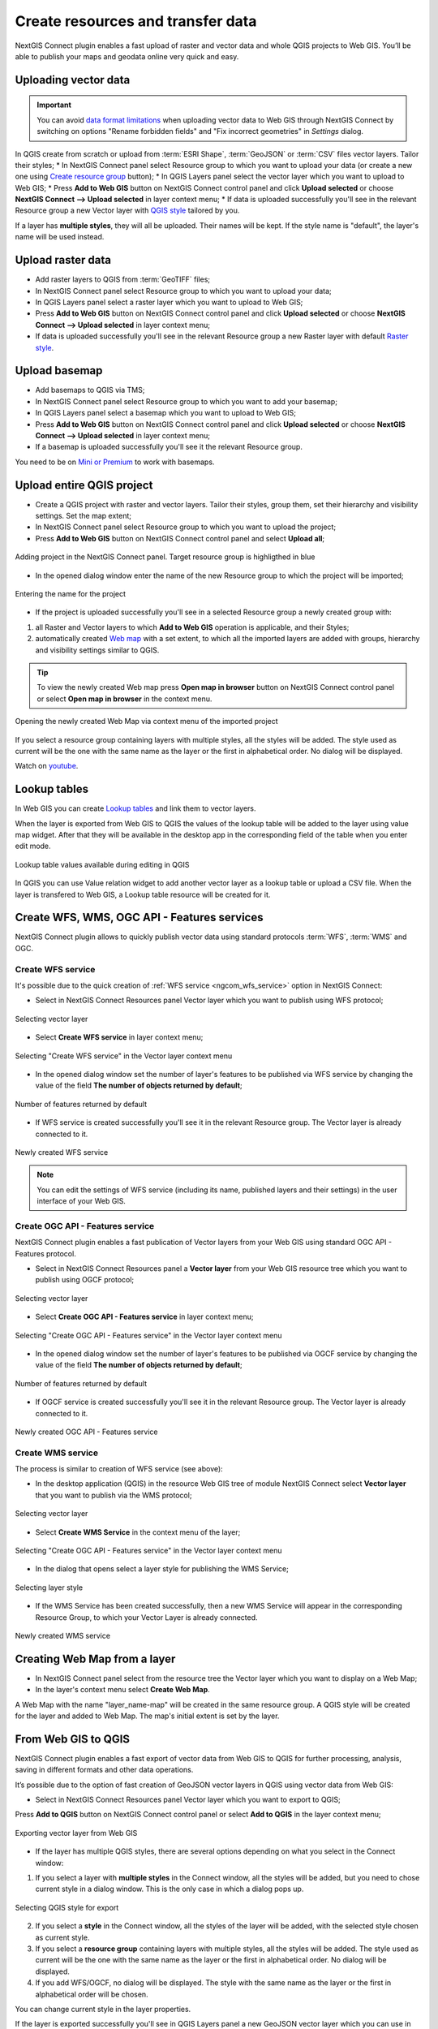 .. _connect_data_upload:

Create resources and transfer data
====================================

NextGIS Connect plugin enables a fast upload of raster and vector data and whole QGIS projects to Web GIS. You’ll be able to publish your maps and geodata online very quick and easy.

.. _vector_data:

Uploading vector data
------------------------------

.. important:: 
   You can avoid `data format limitations <https://docs.nextgis.com/docs_ngweb/source/layers.html#ngw-vector-data-requirements>`_ when uploading vector data to Web GIS through NextGIS Connect by switching on options "Rename forbidden fields" and "Fix incorrect geometries" in *Settings* dialog.

In QGIS create from scratch or upload from :term:`ESRI Shape`, :term:`GeoJSON` or :term:`CSV` files vector layers. Tailor their styles;
* In NextGIS Connect panel select Resource group to which you want to upload your data (or create a new one using `Create resource group <https://docs.nextgis.com/docs_ngconnect/source/ngc_data_transfer.html#ng-connect-res-group>`_ button);
* In QGIS Layers panel select the vector layer which you want to upload to Web GIS;
* Press **Add to Web GIS** button on NextGIS Connect control panel and click **Upload selected** or choose **NextGIS Connect --> Upload selected** in layer context menu;
* If data is uploaded successfully you'll see in the relevant Resource group a new Vector layer with `QGIS style <https://docs.nextgis.com/docs_ngweb/source/mapstyles.html>`_ tailored by you.

If a layer has **multiple styles**, they will all be uploaded. Their names will be kept. If the style name is "default", the layer's name will be used instead. 



.. _raster_data:

Upload raster data
----------------------------

* Add raster layers to QGIS from :term:`GeoTIFF` files;
* In NextGIS Connect panel select Resource group to which you want to upload your data;
* In QGIS Layers panel select a raster layer which you want to upload to Web GIS;
* Press **Add to Web GIS** button on NextGIS Connect control panel and click **Upload selected** or choose **NextGIS Connect --> Upload selected** in layer context menu;
* If data is uploaded successfully you'll see in the relevant Resource group a new Raster layer  with default `Raster style <https://docs.nextgis.com/docs_ngweb/source/layers.html#raster-style-qgis>`_.


.. _basemaps:

Upload basemap
---------------------------------

* Add basemaps to QGIS via TMS;
* In NextGIS Connect panel select Resource group to which you want to add your basemap;
* In QGIS Layers panel select a basemap which you want to upload to Web GIS;
* Press **Add to Web GIS** button on NextGIS Connect control panel and click **Upload selected** or choose **NextGIS Connect --> Upload selected** in layer context menu;
* If a basemap is uploaded successfully you'll see it the relevant Resource group.

You need to be on `Mini or Premium <https://nextgis.com/pricing-base/>`_ to work with basemaps.


.. _qgis_project:

Upload entire QGIS project
-------------------------------

* Create a QGIS project with raster and vector layers. Tailor their styles, group them, set their hierarchy and visibility settings. Set the map extent;
* In NextGIS Connect panel select Resource group to which you want to upload the project;
* Press **Add to Web GIS** button on NextGIS Connect control panel and select **Upload all**;

.. figure:: _static/NGConnect_import_menu_en_2.png
   :name: NGConnect_import_menu_pic
   :align: center
   :width: 20cm
   
   Adding project in the NextGIS Connect panel. Target resource group is highligthed in blue
   
* In the opened dialog window enter the name of the new Resource group to which the project will be imported;

.. figure:: _static/NGConnect_import_name_en_2.png
   :name: NGConnect_import_name_pic
   :align: center
   :width: 20cm
   
   Entering the name for the project

* If the project is uploaded successfully you'll see in a selected Resource group a newly created group with: 
1) all Raster and Vector layers to which **Add to Web GIS** operation is applicable, and their Styles;
2) automatically created `Web map <https://docs.nextgis.com/docs_ngweb/source/webmaps_client.html#ngw-webmaps-client>`_ with a set extent, to which all the imported layers are added with groups, hierarchy and visibility settings similar to QGIS. 

.. tip:: 
	To view the newly created Web map press **Open map in browser** button on NextGIS Connect control panel or select **Open map in browser** in the context menu.

.. figure:: _static/NGConnect_import_view_en_2.png
   :name: NGConnect_import_view_pic
   :align: center
   :width: 20cm
   
   Opening the newly created Web Map via context menu of the imported project

If you select a resource group containing layers with multiple styles, all the styles will be added. The style used as current will be the one with the same name as the layer or the first in alphabetical order. No dialog will be displayed.

.. raw:: html

   <iframe width="560" height="315" src="https://www.youtube.com/embed/Wwx1mowUAL4?si=pSrv-l2C2Nvqd9eH" title="YouTube video player" frameborder="0" allow="accelerometer; autoplay; clipboard-write; encrypted-media; gyroscope; picture-in-picture; web-share" referrerpolicy="strict-origin-when-cross-origin" allowfullscreen></iframe>

Watch on `youtube <https://youtu.be/Wwx1mowUAL4?si=g1ErxArjC4GewSsh>`_.

.. _ng_connect_lookup:

Lookup tables
------------------------------------------------

In Web GIS you can create `Lookup tables <https://docs.nextgis.com/docs_ngweb/source/create_other.html#ngcom-lookup-table-for-layer>`_ and link them to vector layers.

When the layer is exported from Web GIS to QGIS the values of the lookup table will be added to the layer using value map widget. After that they will be available in the desktop app in the corresponding field of the table when you enter edit mode.

.. figure:: _static/nextgis_connect/ngc_lookup_en.png
   :align: center
   :width: 20cm

   Lookup table values available during editing in QGIS

In QGIS you can use Value relation widget to add another vector layer as a lookup table or upload a CSV file. When the layer is transfered to Web GIS, a Lookup table resource will be created for it.

.. _connect_services:

Create WFS, WMS, OGC API - Features services
-------------------------------------------------

NextGIS Connect plugin allows to quickly publish vector data using standard protocols :term:`WFS`, :term:`WMS` and OGC. 

.. _create_wfs_service:

Create WFS service
~~~~~~~~~~~~~~~~~~~~~

It's possible due to the quick creation of :ref:`WFS service <ngcom_wfs_service>` option in NextGIS Connect: 

* Select in NextGIS Connect Resources panel Vector layer which you want to publish using WFS protocol;

.. figure:: _static/NGConnect_wfs_select_en.png
   :name: NGConnect_wfs_select_pic
   :align: center
   :width: 20cm
   
   Selecting vector layer

* Select **Create WFS service** in layer context menu;

.. figure:: _static/NGConnect_wfs_context_en.png
   :name: NGConnect_wfs_context_pic
   :align: center
   :width: 20cm
   
   Selecting "Create WFS service" in the Vector layer context menu
   
* In the opened dialog window set the number of layer's features to be published via WFS service by changing the value of the field **The number of objects returned by default**;

.. figure:: _static/NGConnect_wfs_number_en.png
   :name: NGConnect_wfs_number_pic
   :align: center
   :width: 20cm
   
   Number of features returned by default

* If WFS service is created successfully you'll see it in the relevant Resource group. The Vector layer is already connected to it.


.. figure:: _static/NGConnect_wfs_result_en.png
   :name: NGConnect_wfs_result_pic
   :align: center
   :width: 20cm
   
   Newly created WFS service
   
.. note:: 
	You can edit the settings of WFS service (including its name, published layers and their settings) in the user interface of your Web GIS.

.. _create_ogc_api_feat_service:

Create OGC API - Features service
~~~~~~~~~~~~~~~~~~~~~~~~~~~~~~~~~~~~

NextGIS Connect plugin enables a fast publication of Vector layers from your Web GIS using standard OGC API - Features protocol.

* Select in NextGIS Connect Resources panel a **Vector layer** from your Web GIS resource tree which you want to publish using OGCF protocol;

.. figure:: _static/NGConnect_ogc_select_en.png
   :name: NGConnect_wfs_select_pic
   :align: center
   :width: 20cm
   
   Selecting vector layer

* Select **Create OGC API - Features service** in layer context menu;

.. figure:: _static/NGConnect_ogc_context_en.png
   :name: NGConnect_ogcf_context_pic
   :align: center
   :width: 20cm
   
   Selecting "Create OGC API - Features service" in the Vector layer context menu
   
* In the opened dialog window set the number of layer's features to be published via OGCF service by changing the value of the field **The number of objects returned by default**;

.. figure:: _static/NGConnect_ogc_number_en.png
   :name: NGConnect_wfs_number_pic
   :align: center
   :width: 20cm
   
   Number of features returned by default

* If OGCF service is created successfully you'll see it in the relevant Resource group. The Vector layer is already connected to it.


.. figure:: _static/NGConnect_ogc_result_en.png
   :name: NGConnect_wfs_result_pic
   :align: center
   :width: 20cm
   
   Newly created OGC API - Features service


.. _create_wms_service:

Create WMS service
~~~~~~~~~~~~~~~~~~~~~

The process is similar to creation of WFS service (see above):

* In the desktop application (QGIS) in the resource Web GIS tree of module NextGIS Connect select **Vector layer** that you want to publish via the WMS protocol; 


.. figure:: _static/NGConnect_wfs_select_en.png
   :name: NGConnect_wfs_select_pic
   :align: center
   :width: 20cm
   
   Selecting vector layer
   
* Select **Create WMS Service** in the context menu of the layer;

.. figure:: _static/NGConnect_wms_context_en.png
   :name: NGConnect_wms_context_pic
   :align: center
   :width: 20cm
   
   Selecting "Create OGC API - Features service" in the Vector layer context menu
   
* In the dialog that opens select a layer style for publishing the WMS Service;


.. figure:: _static/NGConnect_wms_style_en.png
   :name: NGConnect_wms_style_pic
   :align: center
   :width: 20cm
   
   Selecting layer style
   
* If the WMS Service has been created successfully, then a new WMS Service will appear in the corresponding Resource Group, to which your Vector Layer is already connected. 

.. figure:: _static/NGConnect_wms_result_en.png
   :name: NGConnect_wms_result_pic
   :align: center
   :width: 20cm
   
   Newly created WMS service


.. _web_map:

Creating Web Map from a layer
----------------------------------

* In NextGIS Connect panel select from the resource tree the Vector layer which you want to display on a Web Map;
* In the layer's context menu select **Create Web Map**.

A Web Map with the name "layer_name-map" will be created in the same resource group. A QGIS style will be created for the layer and added to Web Map. The map's initial extent is set by the layer.


.. _connect_data_export:

From Web GIS to QGIS
---------------------------------------

NextGIS Connect plugin enables a fast export of vector data from Web GIS to QGIS for further processing, analysis, saving in different formats and other data operations.

It’s possible due to the option of fast creation of GeoJSON vector layers in QGIS using vector data from Web GIS:

* Select in NextGIS Connect Resources panel Vector layer which you want to export to QGIS;
Press **Add to QGIS** button on NextGIS Connect control panel or select **Add to QGIS** in the layer context menu;

.. figure:: _static/NGConnect_export_select_en.png
   :name: NGConnect_export_select_pic
   :align: center
   :width: 20cm
   
   Exporting vector layer from Web GIS


* If the layer has multiple QGIS styles, there are several options depending on what you select in the Connect window:

1. If you select a layer with **multiple styles** in the Connect window, all the styles will be added, but you need to chose current style in a dialog window. This is the only case in which a dialog pops up.

.. figure:: _static/NGConnect_export_select_style_en.png
   :name: NGConnect_export_select_pic
   :align: center
   :width: 20cm
   
   Selecting QGIS style for export

2. If you select a **style** in the Connect window, all the styles of the layer will be added, with the selected style chosen as current style.

3. If you select a **resource group** containing layers with multiple styles, all the styles will be added. The style used as current will be the one with the same name as the layer or the first in alphabetical order. No dialog will be displayed.

4. If you add WFS/OGCF, no dialog will be displayed. The style with the same name as the layer or the first in alphabetical order will be chosen.


You can change current style in the layer properties.


If the layer is exported successfully you'll see in QGIS Layers panel a new GeoJSON vector layer which you can use in your projects or save to your device in a required format. 
